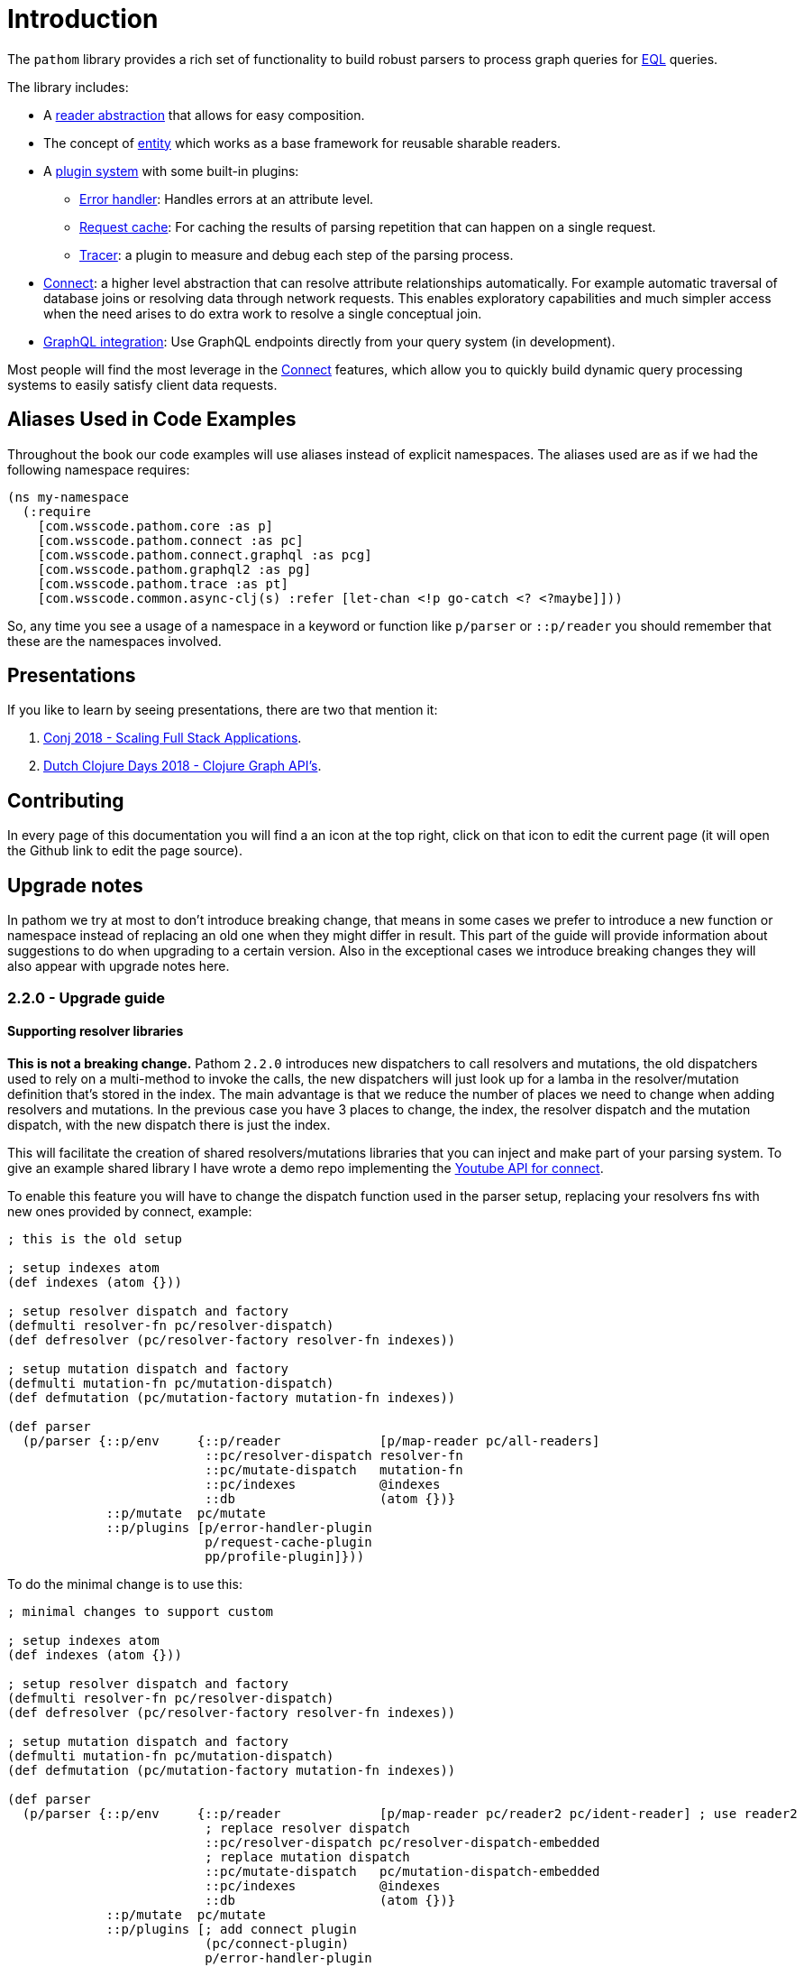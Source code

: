 = Introduction

The `pathom` library provides a rich set of functionality to build robust parsers to
process graph queries for link:http://edn-query-language.org[EQL] queries.

The library includes:

* A xref:core/readers.adoc[reader abstraction] that allows for easy composition.
* The concept of xref:core/entities.adoc[entity] which works as a base framework for reusable sharable readers.
* A xref:core/plugins.adoc[plugin system] with some built-in plugins:
** xref:core/errors.adoc[Error handler]: Handles errors at an attribute level.
** xref:core/request-cache.adoc[Request cache]: For caching the results of parsing repetition that can happen on a single request.
** xref:core/trace.adoc[Tracer]: a plugin to measure and debug each step of the parsing process.
* xref:connect.adoc[Connect]: a higher level abstraction that can resolve attribute relationships automatically. For
example automatic traversal of database joins or resolving data through network requests.
This enables exploratory capabilities and much simpler access when the need arises to do
extra work to resolve a single conceptual join.
* xref:graph-integration.adoc[GraphQL integration]: Use GraphQL endpoints directly from your query system (in development).

Most people will find the most leverage in the xref:connect.adoc[Connect] features, which allow you to quickly build dynamic
query processing systems to easily satisfy client data requests.

== Aliases Used in Code Examples

Throughout the book our code examples will use aliases instead of explicit namespaces. The aliases used are as if we
had the following namespace requires:

```
(ns my-namespace
  (:require
    [com.wsscode.pathom.core :as p]
    [com.wsscode.pathom.connect :as pc]
    [com.wsscode.pathom.connect.graphql :as pcg]
    [com.wsscode.pathom.graphql2 :as pg]
    [com.wsscode.pathom.trace :as pt]
    [com.wsscode.common.async-clj(s) :refer [let-chan <!p go-catch <? <?maybe]]))
```

So, any time you see a usage of a namespace in a keyword or function like `p/parser` or `::p/reader` you should remember
that these are the namespaces involved.

== Presentations

If you like to learn by seeing presentations, there are two that mention it:

1. https://www.youtube.com/watch?v=yyVKf2U8YVg[Conj 2018 - Scaling Full Stack Applications].
2. https://www.youtube.com/watch?v=r3zywlNflJI[Dutch Clojure Days 2018 - Clojure Graph API's].

== Contributing

In every page of this documentation you will find a an icon at the top right, click
on that icon to edit the current page (it will open the Github link to edit the page source).

== Upgrade notes

In pathom we try at most to don't introduce breaking change, that means in some cases we prefer
to introduce a new function or namespace instead of replacing an old one when they might differ
in result. This part of the guide will provide information about suggestions to do when upgrading
to a certain version. Also in the exceptional cases we introduce breaking changes they will
also appear with upgrade notes here.

=== 2.2.0 - Upgrade guide

==== Supporting resolver libraries

*This is not a breaking change.* Pathom `2.2.0` introduces new dispatchers to call resolvers and mutations, the old dispatchers
used to rely on a multi-method to invoke the calls, the new dispatchers will just look up
for a lamba in the resolver/mutation definition that's stored in the index. The main advantage
is that we reduce the number of places we need to change when adding resolvers and mutations.
In the previous case you have 3 places to change, the index, the resolver dispatch and the
mutation dispatch, with the new dispatch there is just the index.

This will facilitate the creation of shared resolvers/mutations libraries that you can
inject and make part of your parsing system. To give an example shared library I have
wrote a demo repo implementing the https://github.com/wilkerlucio/pathom-connect-youtube[Youtube API for connect].

To enable this feature you will have to change the dispatch function used in the parser
setup, replacing your resolvers fns with new ones provided by connect, example:

[source,clojure]
----
; this is the old setup

; setup indexes atom
(def indexes (atom {}))

; setup resolver dispatch and factory
(defmulti resolver-fn pc/resolver-dispatch)
(def defresolver (pc/resolver-factory resolver-fn indexes))

; setup mutation dispatch and factory
(defmulti mutation-fn pc/mutation-dispatch)
(def defmutation (pc/mutation-factory mutation-fn indexes))

(def parser
  (p/parser {::p/env     {::p/reader             [p/map-reader pc/all-readers]
                          ::pc/resolver-dispatch resolver-fn
                          ::pc/mutate-dispatch   mutation-fn
                          ::pc/indexes           @indexes
                          ::db                   (atom {})}
             ::p/mutate  pc/mutate
             ::p/plugins [p/error-handler-plugin
                          p/request-cache-plugin
                          pp/profile-plugin]}))
----

To do the minimal change is to use this:

[source,clojure]
----
; minimal changes to support custom

; setup indexes atom
(def indexes (atom {}))

; setup resolver dispatch and factory
(defmulti resolver-fn pc/resolver-dispatch)
(def defresolver (pc/resolver-factory resolver-fn indexes))

; setup mutation dispatch and factory
(defmulti mutation-fn pc/mutation-dispatch)
(def defmutation (pc/mutation-factory mutation-fn indexes))

(def parser
  (p/parser {::p/env     {::p/reader             [p/map-reader pc/reader2 pc/ident-reader] ; use reader2
                          ; replace resolver dispatch
                          ::pc/resolver-dispatch pc/resolver-dispatch-embedded
                          ; replace mutation dispatch
                          ::pc/mutate-dispatch   pc/mutation-dispatch-embedded
                          ::pc/indexes           @indexes
                          ::db                   (atom {})}
             ::p/mutate  pc/mutate
             ::p/plugins [; add connect plugin
                          (pc/connect-plugin)
                          p/error-handler-plugin
                          p/request-cache-plugin
                          pp/profile-plugin]}))
----

The new versions of `resolver-factory` and `mutation-factory` will add the lambdas into
the definition map, making those compatible with the new `*-dispatch-embedded`, so you get
your old resolvers plus any extra ones from libs.

NOTE: From now on when I say `resolver` or `resolvers` I'm meaning both resolvers and mutations,
adding this note here so you don't have to read all the repetition.

From now on we will be recommending the new way of writing resolvers using the
`pc/defresolver` macro, I see a few advantages that I like to highlight about this approach:

1. Your resolvers become isolated building blocks on their own, instead of having to spread
it's definition in the index + multi-method, now the map contais everything that resolver needs to be used
2. You get a fine control of what resolvers you want inject in a given parser, before wasn't easy to
write several parsers using sub sets of resolvers, with each in a symbol you can compose as you please
3. Simplify the boilerplate, no more need to define the multi-methods for dispatching

This is what the setup looks like by using the new map format:

[source,clojure]
----
; setup with map format

; this will generate a def for the symbol `some-resolver` and the def will
; contain a map that is the resolver definition, no external side effects
(pc/defresolver some-resolver [env input]
  {::pc/input  #{::id}
   ::pc/output [::name ::email]}
  (get (::db env) (::id input)))

; define another resolver
(pc/defresolver other-resolver ...)

; now it's a good practice to create a sequence containing the resolvers
(def app-registry [some-resolver other-resolver])

(def parser
  (p/parser {::p/env     {::p/reader             [p/map-reader pc/reader2 pc/ident-reader]
                          ::pc/resolver-dispatch pc/resolver-dispatch-embedded
                          ::pc/mutate-dispatch   pc/mutation-dispatch-embedded
                          ::db                   (atom {})}
             ::p/mutate  pc/mutate
             ::p/plugins [; you can use the connect plugin to register your resolvers,
                          ; but any plugin with the ::pc/register key will be also
                          ; included in the index
                          (pc/connect-plugin {::pc/register app-registry})
                          p/error-handler-plugin
                          p/request-cache-plugin
                          pp/profile-plugin]}))
----

The pain point add is in the fact you now have to specify the resolvers to use,
but think that before this the only option was all or nothing. If you have resolvers
spread across many files, I suggest you create one list at the end of each namespace
containing all the resolvers from that file, this way you can combine those
in a later index. The resolver list will be flattened out when it's processed, its
ok to send multiple lists inside lists, this facilitates de combination of lists of resolvers.

NOTE: The multi-method format is still ok to use, there are no plans to remove it and keep using it
if you prefer.

==== Parallel parser

Pathom `2.2.0` also introduces the parallel parser. Before this all the processing
of Pathom were done serially, one attribute at a time, the new parser brings the
ability to support the attributes to be processed in parallel, the mechanism is described
at the <<Parallel-parser,parallel parser section>>.

If you are using the `async-parser` the change to the parallel is just changing
the parser to `parallerl-parser` and the connect readers. If you are using the regular
sync parser, then you may need to adapt some things to support an async enviroment, here are
things to watch for:

1. If you wrote plugins, when wrapping things you must consider that their response will
be async (return core.async channels), One of the easiest ways to handle this is using the
`let-chan` macro, which is a let that automatically handles channels and make
the process transparent.
2. If you done recursive parser calls (that includes calls to functions like `join`, `entity` with arity 2)

==== Tracer

Pathom `2.2.0` includes a new <<Tracing,tracer feature>>. I recommend you replace the old
profiler with this, you remove `pp/profile-plugin` and add the `p/tracer-plugin` (better as
the last plugin on your chain).

=== 2.2.0-beta11 -> 2.2.0-RC1 - Breaking changes

In version `2.2.0-beta11` we introduced the `pc/connect-plugin` and `pc/register` with the intent
to provider an easier to write shared resolvers and also reduce the boilerplate to setup connect.

This strategy failed in be simple to setup a register and more integrations, because it relied
on multiple parts, a better strategy emerged by embedding the lamba to run the resolvers
and mutations in their own map instead, so they are complete and stand alone.

But to accomodate this the connect plugin and the `pc/register` had to change, before
the `pc/connect-plugin` was a var, now it's an `fn` that you must call. The register used
to take the index atom, the multimethod for resolver and the multimethod for mutations, and
did a stateful mutation in all three. Now takes the index in a map format and returns another
index with the things registered, now it's a pure function.

== How to Use This Library

We expect most of our user base is made up of Fulcro users, but this library is a stand alone thing
that you can use to fulfill any system using EQL queries. The purpose of this library is to make it
much easier to build code that can process EQL on both the client and server side.
We expect you to have have one or more of the following needs:

* You want to fulfill a client UI query from some server-side data source(s).
* You want to build a client-side parser for directly filling local UI data queries from a local data source.
* You want to build a parser (client or server) that uses async APIs to fulfill different parts of a query. Perhaps
gluing together data sources from various micro-services.
* You want to use a GraphQL API from the client.
* You want to provide third-party users a GraphQL API (Future Work)

When building most parsers you'll want to use <<Connect,Pathom Connect>>.

To process EQL queries against GraphQL you'll use the <<GraphQL,GraphQL Integration>>.
